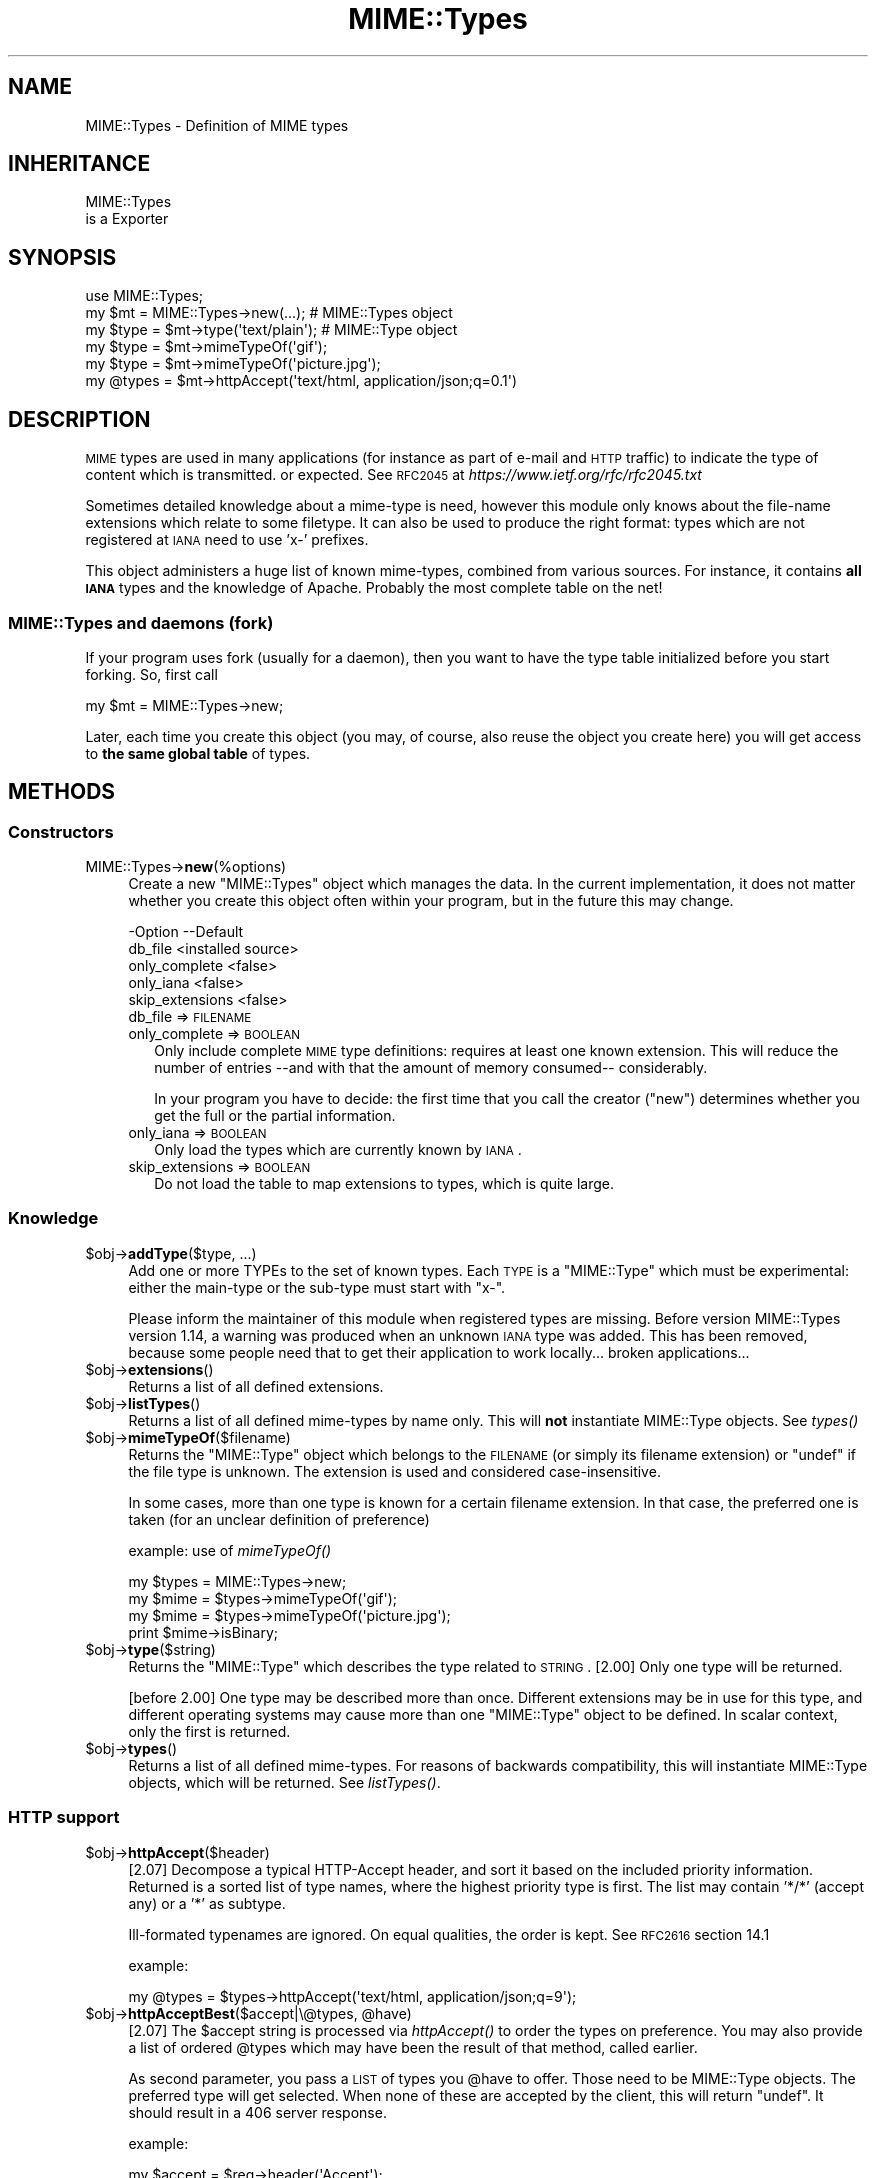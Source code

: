 .\" Automatically generated by Pod::Man 2.25 (Pod::Simple 3.20)
.\"
.\" Standard preamble:
.\" ========================================================================
.de Sp \" Vertical space (when we can't use .PP)
.if t .sp .5v
.if n .sp
..
.de Vb \" Begin verbatim text
.ft CW
.nf
.ne \\$1
..
.de Ve \" End verbatim text
.ft R
.fi
..
.\" Set up some character translations and predefined strings.  \*(-- will
.\" give an unbreakable dash, \*(PI will give pi, \*(L" will give a left
.\" double quote, and \*(R" will give a right double quote.  \*(C+ will
.\" give a nicer C++.  Capital omega is used to do unbreakable dashes and
.\" therefore won't be available.  \*(C` and \*(C' expand to `' in nroff,
.\" nothing in troff, for use with C<>.
.tr \(*W-
.ds C+ C\v'-.1v'\h'-1p'\s-2+\h'-1p'+\s0\v'.1v'\h'-1p'
.ie n \{\
.    ds -- \(*W-
.    ds PI pi
.    if (\n(.H=4u)&(1m=24u) .ds -- \(*W\h'-12u'\(*W\h'-12u'-\" diablo 10 pitch
.    if (\n(.H=4u)&(1m=20u) .ds -- \(*W\h'-12u'\(*W\h'-8u'-\"  diablo 12 pitch
.    ds L" ""
.    ds R" ""
.    ds C` ""
.    ds C' ""
'br\}
.el\{\
.    ds -- \|\(em\|
.    ds PI \(*p
.    ds L" ``
.    ds R" ''
'br\}
.\"
.\" Escape single quotes in literal strings from groff's Unicode transform.
.ie \n(.g .ds Aq \(aq
.el       .ds Aq '
.\"
.\" If the F register is turned on, we'll generate index entries on stderr for
.\" titles (.TH), headers (.SH), subsections (.SS), items (.Ip), and index
.\" entries marked with X<> in POD.  Of course, you'll have to process the
.\" output yourself in some meaningful fashion.
.ie \nF \{\
.    de IX
.    tm Index:\\$1\t\\n%\t"\\$2"
..
.    nr % 0
.    rr F
.\}
.el \{\
.    de IX
..
.\}
.\" ========================================================================
.\"
.IX Title "MIME::Types 3"
.TH MIME::Types 3 "2014-09-15" "perl v5.16.3" "User Contributed Perl Documentation"
.\" For nroff, turn off justification.  Always turn off hyphenation; it makes
.\" way too many mistakes in technical documents.
.if n .ad l
.nh
.SH "NAME"
MIME::Types \- Definition of MIME types
.SH "INHERITANCE"
.IX Header "INHERITANCE"
.Vb 2
\& MIME::Types
\&   is a Exporter
.Ve
.SH "SYNOPSIS"
.IX Header "SYNOPSIS"
.Vb 6
\& use MIME::Types;
\& my $mt    = MIME::Types\->new(...);    # MIME::Types object
\& my $type  = $mt\->type(\*(Aqtext/plain\*(Aq);  # MIME::Type  object
\& my $type  = $mt\->mimeTypeOf(\*(Aqgif\*(Aq);
\& my $type  = $mt\->mimeTypeOf(\*(Aqpicture.jpg\*(Aq);
\& my @types = $mt\->httpAccept(\*(Aqtext/html, application/json;q=0.1\*(Aq)
.Ve
.SH "DESCRIPTION"
.IX Header "DESCRIPTION"
\&\s-1MIME\s0 types are used in many applications (for instance as part of e\-mail
and \s-1HTTP\s0 traffic) to indicate the type of content which is transmitted.
or expected.  See \s-1RFC2045\s0 at \fIhttps://www.ietf.org/rfc/rfc2045.txt\fR
.PP
Sometimes detailed knowledge about a mime-type is need, however this
module only knows about the file-name extensions which relate to some
filetype.  It can also be used to produce the right format: types
which are not registered at \s-1IANA\s0 need to use 'x\-' prefixes.
.PP
This object administers a huge list of known mime-types, combined
from various sources.  For instance, it contains \fBall \s-1IANA\s0\fR types
and the knowledge of Apache.  Probably the most complete table on
the net!
.SS "MIME::Types and daemons (fork)"
.IX Subsection "MIME::Types and daemons (fork)"
If your program uses fork (usually for a daemon), then you want to have
the type table initialized before you start forking. So, first call
.PP
.Vb 1
\&   my $mt = MIME::Types\->new;
.Ve
.PP
Later, each time you create this object (you may, of course, also reuse
the object you create here) you will get access to \fBthe same global table\fR
of types.
.SH "METHODS"
.IX Header "METHODS"
.SS "Constructors"
.IX Subsection "Constructors"
.IP "MIME::Types\->\fBnew\fR(%options)" 4
.IX Item "MIME::Types->new(%options)"
Create a new \f(CW\*(C`MIME::Types\*(C'\fR object which manages the data.  In the current
implementation, it does not matter whether you create this object often
within your program, but in the future this may change.
.Sp
.Vb 5
\& \-Option         \-\-Default
\&  db_file          <installed source>
\&  only_complete    <false>
\&  only_iana        <false>
\&  skip_extensions  <false>
.Ve
.RS 4
.IP "db_file => \s-1FILENAME\s0" 2
.IX Item "db_file => FILENAME"
.PD 0
.IP "only_complete => \s-1BOOLEAN\s0" 2
.IX Item "only_complete => BOOLEAN"
.PD
Only include complete \s-1MIME\s0 type definitions: requires at least one known
extension.  This will reduce the number of entries \-\-and with that the
amount of memory consumed\*(-- considerably.
.Sp
In your program you have to decide: the first time that you call
the creator (\f(CW\*(C`new\*(C'\fR) determines whether you get the full or the partial
information.
.IP "only_iana => \s-1BOOLEAN\s0" 2
.IX Item "only_iana => BOOLEAN"
Only load the types which are currently known by \s-1IANA\s0.
.IP "skip_extensions => \s-1BOOLEAN\s0" 2
.IX Item "skip_extensions => BOOLEAN"
Do not load the table to map extensions to types, which is quite large.
.RE
.RS 4
.RE
.SS "Knowledge"
.IX Subsection "Knowledge"
.ie n .IP "$obj\->\fBaddType\fR($type, ...)" 4
.el .IP "\f(CW$obj\fR\->\fBaddType\fR($type, ...)" 4
.IX Item "$obj->addType($type, ...)"
Add one or more TYPEs to the set of known types.  Each \s-1TYPE\s0 is a
\&\f(CW\*(C`MIME::Type\*(C'\fR which must be experimental: either the main-type or
the sub-type must start with \f(CW\*(C`x\-\*(C'\fR.
.Sp
Please inform the maintainer of this module when registered types
are missing.  Before version MIME::Types version 1.14, a warning
was produced when an unknown \s-1IANA\s0 type was added.  This has been
removed, because some people need that to get their application
to work locally... broken applications...
.ie n .IP "$obj\->\fBextensions\fR()" 4
.el .IP "\f(CW$obj\fR\->\fBextensions\fR()" 4
.IX Item "$obj->extensions()"
Returns a list of all defined extensions.
.ie n .IP "$obj\->\fBlistTypes\fR()" 4
.el .IP "\f(CW$obj\fR\->\fBlistTypes\fR()" 4
.IX Item "$obj->listTypes()"
Returns a list of all defined mime-types by name only.  This will \fBnot\fR
instantiate MIME::Type objects.  See \fItypes()\fR
.ie n .IP "$obj\->\fBmimeTypeOf\fR($filename)" 4
.el .IP "\f(CW$obj\fR\->\fBmimeTypeOf\fR($filename)" 4
.IX Item "$obj->mimeTypeOf($filename)"
Returns the \f(CW\*(C`MIME::Type\*(C'\fR object which belongs to the \s-1FILENAME\s0 (or simply
its filename extension) or \f(CW\*(C`undef\*(C'\fR if the file type is unknown.  The extension
is used and considered case-insensitive.
.Sp
In some cases, more than one type is known for a certain filename extension.
In that case, the preferred one is taken (for an unclear definition of
preference)
.Sp
example: use of \fImimeTypeOf()\fR
.Sp
.Vb 2
\& my $types = MIME::Types\->new;
\& my $mime = $types\->mimeTypeOf(\*(Aqgif\*(Aq);
\&
\& my $mime = $types\->mimeTypeOf(\*(Aqpicture.jpg\*(Aq);
\& print $mime\->isBinary;
.Ve
.ie n .IP "$obj\->\fBtype\fR($string)" 4
.el .IP "\f(CW$obj\fR\->\fBtype\fR($string)" 4
.IX Item "$obj->type($string)"
Returns the \f(CW\*(C`MIME::Type\*(C'\fR which describes the type related to \s-1STRING\s0.
[2.00] Only one type will be returned.
.Sp
[before 2.00] One type may be described more than once.  Different
extensions may be in use for this type, and different operating systems
may cause more than one \f(CW\*(C`MIME::Type\*(C'\fR object to be defined.  In scalar
context, only the first is returned.
.ie n .IP "$obj\->\fBtypes\fR()" 4
.el .IP "\f(CW$obj\fR\->\fBtypes\fR()" 4
.IX Item "$obj->types()"
Returns a list of all defined mime-types.  For reasons of backwards
compatibility, this will instantiate MIME::Type objects, which will
be returned.  See \fIlistTypes()\fR.
.SS "\s-1HTTP\s0 support"
.IX Subsection "HTTP support"
.ie n .IP "$obj\->\fBhttpAccept\fR($header)" 4
.el .IP "\f(CW$obj\fR\->\fBhttpAccept\fR($header)" 4
.IX Item "$obj->httpAccept($header)"
[2.07] Decompose a typical HTTP-Accept header, and sort it based on the
included priority information.  Returned is a sorted list of type names,
where the highest priority type is first.  The list may contain '*/*'
(accept any) or a '*' as subtype.
.Sp
Ill-formated typenames are ignored.  On equal qualities, the order is
kept.  See \s-1RFC2616\s0 section 14.1
.Sp
example:
.Sp
.Vb 1
\&  my @types = $types\->httpAccept(\*(Aqtext/html, application/json;q=9\*(Aq);
.Ve
.ie n .IP "$obj\->\fBhttpAcceptBest\fR($accept|\e@types, @have)" 4
.el .IP "\f(CW$obj\fR\->\fBhttpAcceptBest\fR($accept|\e@types, \f(CW@have\fR)" 4
.IX Item "$obj->httpAcceptBest($accept|@types, @have)"
[2.07] The \f(CW$accept\fR string is processed via \fIhttpAccept()\fR to order the
types on preference.  You may also provide a list of ordered \f(CW@types\fR
which may have been the result of that method, called earlier.
.Sp
As second parameter, you pass a \s-1LIST\s0 of types you \f(CW@have\fR to offer.
Those need to be MIME::Type objects. The preferred type will get
selected.  When none of these are accepted by the client, this will
return \f(CW\*(C`undef\*(C'\fR.  It should result in a 406 server response.
.Sp
example:
.Sp
.Vb 3
\&   my $accept = $req\->header(\*(AqAccept\*(Aq);
\&   my @have   = map $mt\->type($_), qw[text/plain text/html];
\&   my @ext    = $mt\->httpAcceptBest($accept, @have);
.Ve
.ie n .IP "$obj\->\fBhttpAcceptSelect\fR($accept|\e@types, @filenames|\e@filenames)" 4
.el .IP "\f(CW$obj\fR\->\fBhttpAcceptSelect\fR($accept|\e@types, \f(CW@filenames\fR|\e@filenames)" 4
.IX Item "$obj->httpAcceptSelect($accept|@types, @filenames|@filenames)"
[2.07] Like \fIhttpAcceptBest()\fR, but now we do not return a pair with mime-type
and filename, not just the type.  If \f(CW$accept\fR is \f(CW\*(C`undef\*(C'\fR, the first
filename is returned.
.Sp
example:
.Sp
.Vb 2
\&   use HTTP::Status \*(Aq:constants\*(Aq;
\&   use File::Glob   \*(Aqbsd_glob\*(Aq;    # understands blanks in filename
\&
\&   my @filenames   = bsd_glob "$imagedir/$fnbase.*;
\&   my $accept      = $req\->header(\*(AqAccept\*(Aq);
\&   my ($fn, $mime) = $mt\->httpAcceptSelect($accept, @filenames);
\&   my $code        = defined $mime ? HTTP_NOT_ACCEPTABLE : HTTP_OK;
.Ve
.SH "FUNCTIONS"
.IX Header "FUNCTIONS"
The next functions are provided for backward compatibility with MIME::Types
versions [0.06] and below.  This code originates from Jeff Okamoto
\&\fIokamoto@corp.hp.com\fR and others.
.IP "\fBby_mediatype\fR(\s-1TYPE\s0)" 4
.IX Item "by_mediatype(TYPE)"
This function takes a media type and returns a list or anonymous array of
anonymous three-element arrays whose values are the file name suffix used to
identify it, the media type, and a content encoding.
.Sp
\&\s-1TYPE\s0 can be a full type name (contains '/', and will be matched in full),
a partial type (which is used as regular expression) or a real regular
expression.
.IP "\fBby_suffix\fR(FILENAME|SUFFIX)" 4
.IX Item "by_suffix(FILENAME|SUFFIX)"
Like \f(CW\*(C`mimeTypeOf\*(C'\fR, but does not return an \f(CW\*(C`MIME::Type\*(C'\fR object. If the file
+type is unknown, both the returned media type and encoding are empty strings.
.Sp
example: use of function \fIby_suffix()\fR
.Sp
.Vb 2
\& use MIME::Types \*(Aqby_suffix\*(Aq;
\& my ($mediatype, $encoding) = by_suffix(\*(Aqimage.gif\*(Aq);
\&
\& my $refdata = by_suffix(\*(Aqimage.gif\*(Aq);
\& my ($mediatype, $encoding) = @$refdata;
.Ve
.IP "\fBimport_mime_types\fR()" 4
.IX Item "import_mime_types()"
This method has been removed: mime-types are only useful if understood
by many parties.  Therefore, the \s-1IANA\s0 assigns names which can be used.
In the table kept by this \f(CW\*(C`MIME::Types\*(C'\fR module all these names, plus
the most often used temporary names are kept.  When names seem to be
missing, please contact the maintainer for inclusion.
.SH "SEE ALSO"
.IX Header "SEE ALSO"
This module is part of MIME-Types distribution version 2.09,
built on September 14, 2014. Website: \fIhttp://perl.overmeer.net/mimetypes/\fR
.SH "LICENSE"
.IX Header "LICENSE"
Copyrights 1999,2001\-2014 by [Mark Overmeer]. For other contributors see ChangeLog.
.PP
This program is free software; you can redistribute it and/or modify it
under the same terms as Perl itself.
See \fIhttp://www.perl.com/perl/misc/Artistic.html\fR
